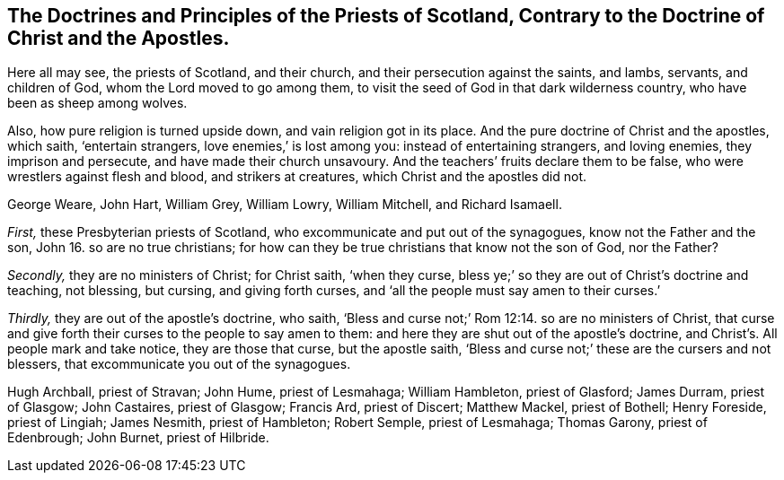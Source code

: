 [.style-blurb, short="Doctrines and Principles of the Priests of Scotland"]
== The Doctrines and Principles of the Priests of Scotland, Contrary to the Doctrine of Christ and the Apostles.

[.heading-continuation-blurb]
Here all may see, the priests of Scotland, and their church,
and their persecution against the saints, and lambs, servants, and children of God,
whom the Lord moved to go among them,
to visit the seed of God in that dark wilderness country,
who have been as sheep among wolves.

[.heading-continuation-blurb]
Also, how pure religion is turned upside down, and vain religion got in its place.
And the pure doctrine of Christ and the apostles, which saith, '`entertain strangers,
love enemies,`' is lost among you: instead of entertaining strangers, and loving enemies,
they imprison and persecute, and have made their church unsavoury.
And the teachers`' fruits declare them to be false,
who were wrestlers against flesh and blood, and strikers at creatures,
which Christ and the apostles did not.

[.heading-continuation-blurb]
George Weare, John Hart, William Grey, William Lowry, William Mitchell,
and Richard Isamaell.

[.numbered-group]
====

[.numbered]
_First,_ these Presbyterian priests of Scotland,
who excommunicate and put out of the synagogues, know not the Father and the son,
John 16. so are no true christians;
for how can they be true christians that know not the son of God, nor the Father?

[.numbered]
_Secondly,_ they are no ministers of Christ; for Christ saith,
'`when they curse, bless ye;`'
so they are out of Christ`'s doctrine and teaching, not blessing,
but cursing, and giving forth curses,
and '`all the people must say amen to their curses.`'

[.numbered]
_Thirdly,_ they are out of the apostle`'s doctrine, who saith,
'`Bless and curse not;`' Rom 12:14. so are no ministers of Christ,
that curse and give forth their curses to the people to say amen to them:
and here they are shut out of the apostle`'s doctrine,
and Christ`'s. All people mark and take notice, they are those that curse,
but the apostle saith, '`Bless and curse not;`' these are the cursers and not blessers,
that excommunicate you out of the synagogues.

====

[.offset.emphasized]
Hugh Archball, priest of Stravan; John Hume, priest of Lesmahaga; William Hambleton,
priest of Glasford; James Durram, priest of Glasgow; John Castaires, priest of Glasgow;
Francis Ard, priest of Discert; Matthew Mackel, priest of Bothell; Henry Foreside,
priest of Lingiah; James Nesmith, priest of Hambleton; Robert Semple,
priest of Lesmahaga; Thomas Garony, priest of Edenbrough; John Burnet,
priest of Hilbride.
